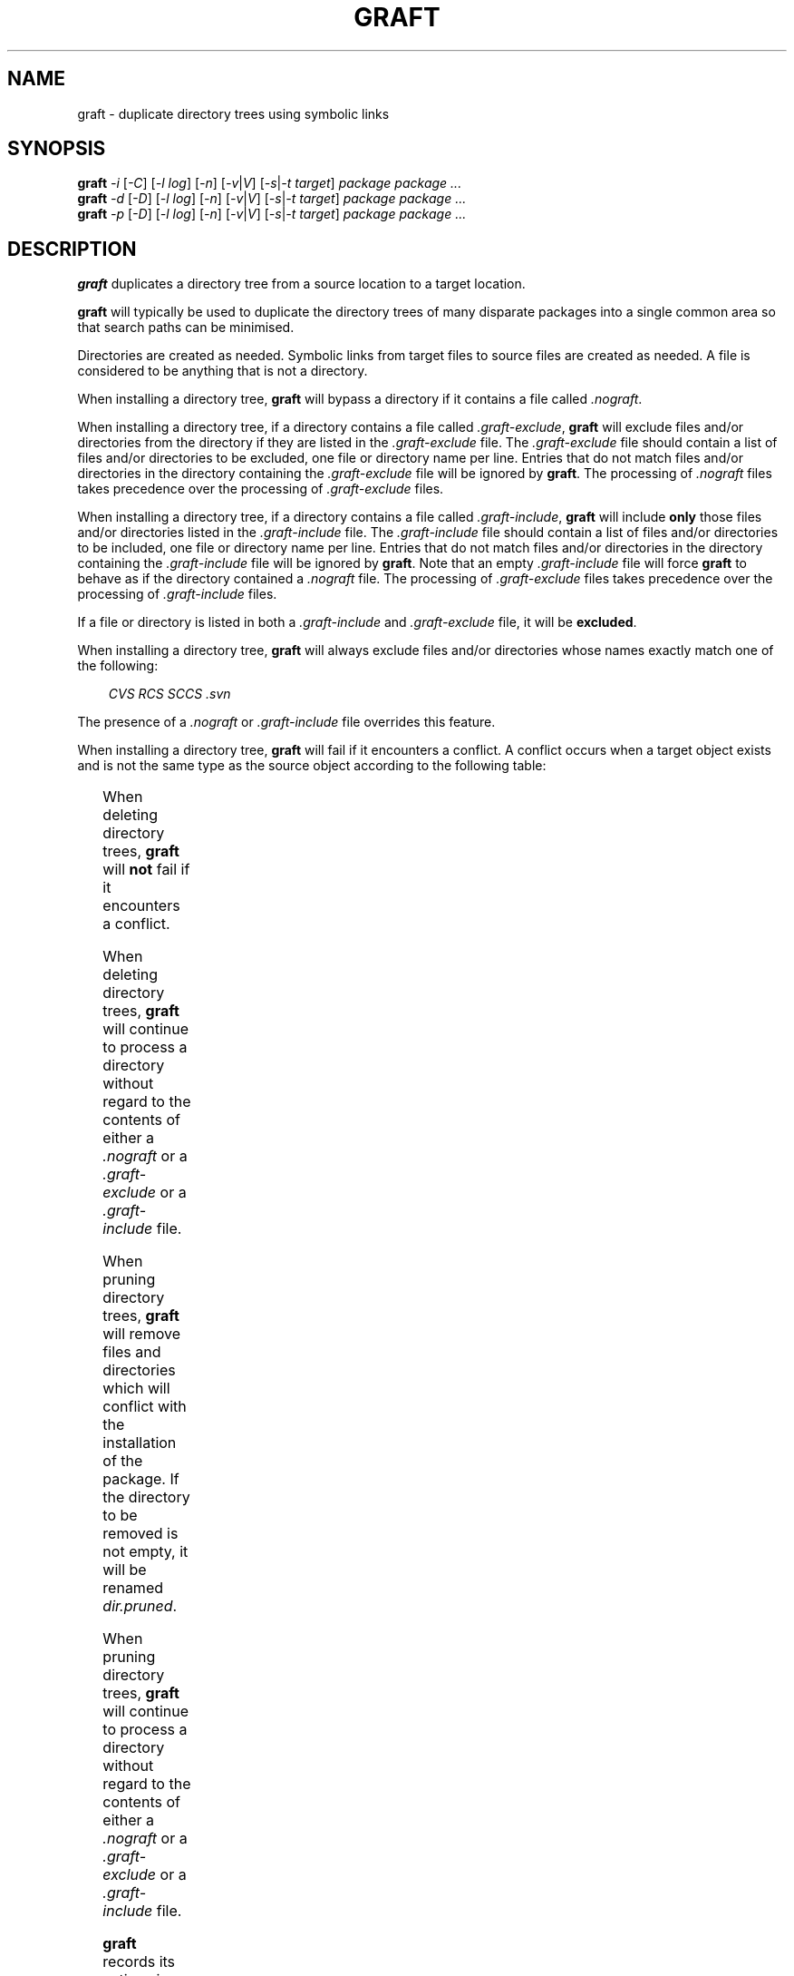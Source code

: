 '\" t
.\"
.\" $Id: mygraft.1,v 1.1 2005/11/27 16:13:01 marka Exp $
.\"
.TH GRAFT 1 "25 Feb 2002"
.SH NAME
graft \- duplicate directory trees using symbolic links
.SH SYNOPSIS
.B graft
.I -i
.RI [ -C ]
.if 0 .RI [ -P | u ]
.RI [ -l
.IR log ]
.RI [ -n ]
.RI [ -v | V ]
.RI [ -s | -t
.IR target ]
.I package package ...
.br
.B graft
.I -d
.RI [ -D ]
.if 0 .RI [ -u ]
.RI [ -l
.IR log ]
.RI [ -n ]
.RI [ -v | V ]
.RI [ -s | -t
.IR target ]
.I package package ...
.br
.B graft
.I -p
.RI [ -D ]
.if 0 .RI [ -u ]
.RI [ -l
.IR log ]
.RI [ -n ]
.RI [ -v | V ]
.RI [ -s | -t
.IR target ]
.I package package ...
.SH DESCRIPTION
.B graft
duplicates a directory tree from a source location to a target
location.

.B graft
will typically be used to duplicate the directory trees of many
disparate packages into a single common area so that search paths can
be minimised.

Directories are created as needed. Symbolic links from target files to
source files are created as needed. A file is considered to be anything
that is not a directory.

When installing a directory tree,
.B graft
will bypass a directory if it contains a file called
.IR .nograft .

When installing a directory tree,
if a directory contains a file called
.IR .graft-exclude ,
.B graft
will exclude files and/or directories from the directory if they are
listed in the
.I .graft-exclude
file. The
.I .graft-exclude
file should contain a list of files and/or directories to be excluded,
one file or directory name per line. Entries that do not match files
and/or directories in the directory containing the
.I .graft-exclude
file will be ignored by
.BR graft .
The processing of
.I .nograft
files takes precedence over the processing of
.I .graft-exclude
files.

When installing a directory tree,
if a directory contains a file called
.IR .graft-include ,
.B graft
will include
.B only
those files and/or directories listed in the
.I .graft-include
file. The
.I .graft-include
file should contain a list of files and/or directories to be included,
one file or directory name per line. Entries that do not match files
and/or directories in the directory containing the
.I .graft-include
file will be ignored by
.BR graft .
Note that an empty
.I .graft-include
file will force
.B graft
to behave as if the directory contained a
.I .nograft
file.
The processing of
.I .graft-exclude
files takes precedence over the processing of
.I .graft-include
files.

If a file or directory is listed in both a
.I .graft-include
and
.I .graft-exclude
file, it will be
.BR excluded .
.if 1
.if 1 When installing a directory tree,
.if 1 .B graft
.if 1 will always exclude files and/or directories whose names exactly match
.if 1 one of the following:
.if 1
.if 1 .in 1i
.if 1 .I CVS RCS SCCS .svn
.if 1 .in
.if 1
.if 1 The presence of a
.if 1 .I .nograft
.if 1 or
.if 1 .I .graft-include
.if 1 file overrides this feature.

When installing a directory tree,
.B graft
will fail if it encounters a conflict. A conflict occurs when a
target object exists and is not the same type as the source object
according to the following table:

.TS
center;
lB lB
l l.
Source Object	Target Object
_
directory	not a directory
file	directory
file	file
file	T{
symbolic link to something other than the source object
T}
.TE

When deleting directory trees,
.B graft
will
.B not
fail if it encounters a conflict.

When deleting directory trees,
.B graft
will continue to process a directory without regard to the contents of
either a
.I .nograft
or a
.I .graft-exclude
or a
.I .graft-include
file.

When pruning directory trees,
.B graft
will
.if !1 rename
.if 1 remove
files and directories which will conflict with the installation of the
package.
.if !1 The new file name will be \fIfile.pruned\fP.
.if 1 If the directory to be removed is not empty, it
.if 1 will be renamed \fIdir.pruned\fP.

When pruning directory trees,
.B graft
will continue to process a directory without regard to the contents of
either a
.I .nograft
or a
.I .graft-exclude
or a
.I .graft-include
file.

.B graft
records its actions in a log file. The log file contains a time stamp,
the
.B graft
version number (a trailing
.B +
character indicates a development version), the type of
.B graft
action that was performed, the package installation directory and the
.B graft
target directory. If a conflict arises during the processing of a
package, another log entry will be made with a qualifying
.B C
character added to the type indicator. The following is an example
extract of a
.B graft
log file.

.TS
center;
l l l l l.
878790215	1.10+	I	/pkgs/cpio-2.4.2	/pkgs
878799501	1.10+	I	/pkgs/byteyears-1.0	/pkgs
878888916	2.1	I	/pkgs/gzip-1.2.4	/pkgs
878888916	2.1	IC	/pkgs/gzip-1.2.4/bin/gzip	invalid symlink
878889045	2.1	D	/pkgs/gzip-1.2.4	/pkgs
878889054	2.1	P	/pkgs/gzip-1.2.4	/pkgs
878889063	2.1	I	/pkgs/gzip-1.2.4	/pkgs
.TE

This shows that a development version of
.B graft
(1.10+) was used to install symbolic links from
.I /pkgs/cpio-2.4.2
and
.I /pkgs/byteyears-1.0
to
.IR /pkgs .
A new version of
.B graft
(2.1) was used to install symbolic links from
.I /pkgs/gzip-1.2.4
to
.IR /pkgs .
A conflict occurred during this installation, the file
.I /pkgs/bin/gzip
was a symbolic link to something other than
.IR /pkgs/gzip-1.2.4/bin/gzip .
The package was deleted and then pruned before being re-installed
shortly afterwards.
.SH OPTIONS
.TP
.I -i
Install the named package(s).
.if 0 Requires super user privileges.
Cannot be used with the
.I -d
or
.I -p
options.
.if 1 .TP
.if 1 .I -C
.if 1 Disable the automatic exclusion of files and/or
.if 1 directories whose names exactly match:
.if 1
.if 1 .in 1.5i
.if 1 .I CVS RCS SCCS .svn
.if 1 .in
.if 1
.if 1 Can only be used with the
.if 1 .I -i
.if 1 option. This option is ignored for each
.if 1 .I grafted
.if 1  directory, if the directory contains a
.if 1 .I .nograft
.if 1 or
.if 1 .I .graft-include
.if 1 file.
.if !1 .TP
.if !1 .I -C
.if !1 Force the automatic exclusion of files and/or
.if !1 directories whose names exactly match:
.if !1
.if !1 .in 1.5i
.if !1 .I CVS RCS SCCS .svn
.if !1 .in
.if !1
.if !1 Can only be used with the
.if !1 .I -i
.if !1 option. This option is ignored for each
.if !1 .I grafted
.if !1  directory, if the directory contains a
.if !1 .I .nograft
.if !1 or
.if !1 .I .graft-include
.if !1 file.
.if 0 .TP
.if 0 .I -P
.if 0 .if !0 Create directories with the same
.if 0 .if !0 owner, group and permissions as
.if 0 .if !0 original.
.if 0 .if 0 Do not create directories with the same
.if 0 .if 0 owner, group and permissions as
.if 0 .if 0 original.
.if 0 Can only be used with the
.if 0 .I -i
.if 0 option.
.if 0 Cannot be used with the
.if 0 .I -u
.if 0 option.
.TP
.I -d
Delete the named package(s).
.if 0 Requires super user privileges.
Cannot be used with the
.I -i
or
.I -p
options.
.TP
.I -p
Prune files that will conflict with the grafting of the named
package(s).
.if 0 Requires superuser privileges.
Cannot be used with
.I -d
or
-i options.
.TP
.I -D
When used with the
.I -d
option,
.if 1 do not remove directories made empty by package
.if 1 deletion. When used with the \fI-p\fP option,
.if 1 rename conflicting files or directories to
.if 1 \fIfile.pruned\fP.
.if !1 remove directories made empty by package
.if !1 deletion. When used with the \fI-p\fP option,
.if !1 remove conflicting files or directories instead
.if !1 of renaming them as \fIfile.pruned\fP. If the
.if !1 directory is not empty it will be renamed as
.if !1 \fIdir.pruned\fP.
Cannot be used with the
.I -i
option.
.if 0 .TP
.if 0 .I -u
.if 0 Superuser privileges are not required to install,
.if 0 delete or prune packages. Cannot be used with the
.if 0 .I -P
.if 0 option.
.TP
.I -l log
Use the named file as the log file instead of the default log file. The
log file name must be fully qualified. The log file is not used if the
.I -n
option is also supplied. Default:
.B $ENV{HOME}/usr/graft.log
.TP
.I -n
Print a list of operations but do NOT perform them. Automatically
implies the very verbose option.
.if 0 Does not require superuser privileges.
.TP
.I -v
Be verbose.
.TP
.I -V
Be very verbose.
.TP
.I -s
Stow/Depot compatibility mode. Infer the
.B graft
target directory from
each package installation directory in the manner of
.B Stow and
.BR Depot .
Cannot be used with the
.I -t
option.
.TP
.I -t target
Use the named directory as the
.B graft
target directory rather than the
default target directory. The target directory must be fully
qualified. Cannot be used with the
.I -s
option. Default:
.B $ENV{HOME}/usr
.TP
.I package ...
Operate on the named package(s). If the package name is not fully
qualified, the default package installation directory will be prepended
to the named package. Default:
.B $ENV{HOME}/usr/pkgs
.SH EXIT STATUS
.B graft
will terminate with an exit status of either 0, 1, 2 or 3 under the
following conditions:

.TS
center;
cB cB
c lw(3c).
Exit Status	Condition
_
0	All operations succeeded.
1	A conflict occurred during installation.
2	Command line syntax was incorrect.
3	T{
One or more packages listed on the command line does not exist. Other
valid packages listed on the command line were processed correctly.
T}
.TE
.SH VERSION
Version 2.4
.SH AUTHOR
Peter Samuel, Gormand Pty Ptd
.br
<peters@gormand.com.au>
.SH LICENSE
.B graft
is licensed under the terms of the
.I GNU General Public License, Version 2, June 1991.
.SH AVAILABILITY
The latest version of
.B graft
should always be available from
.I http://www.gormand.com.au/peters/tools/
.SH SEE ALSO
.I Graft - a package management utility
